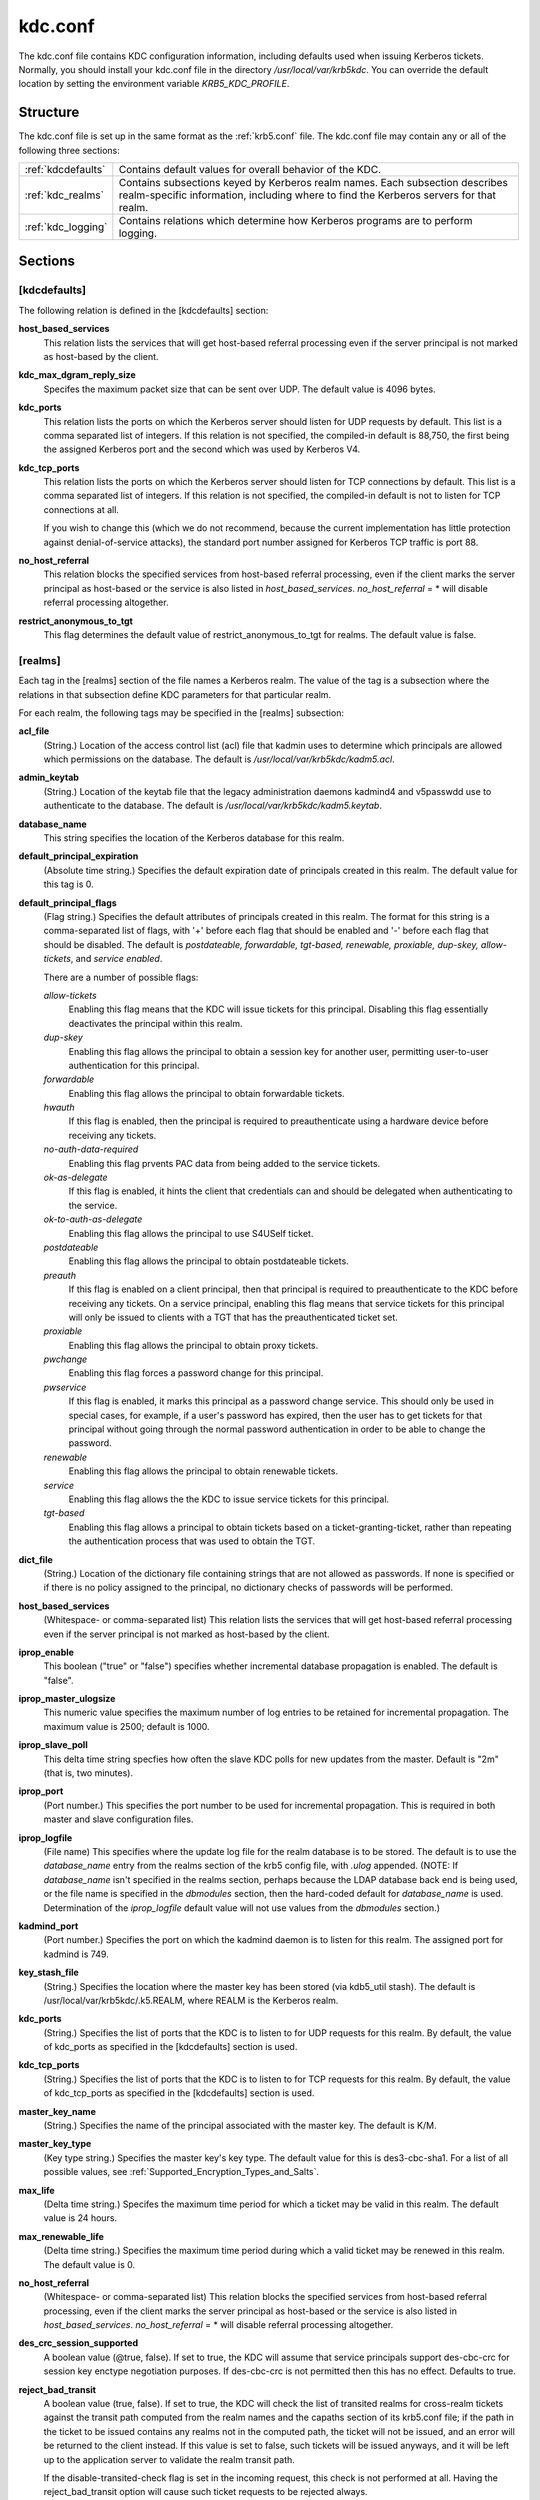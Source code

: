 .. _kdc.conf:

kdc.conf
==============

The kdc.conf file contains KDC configuration information, including defaults used when issuing Kerberos tickets. Normally, you should install your kdc.conf file in the directory */usr/local/var/krb5kdc*. You can override the default location by setting the environment variable *KRB5_KDC_PROFILE*.

Structure
--------------

The kdc.conf file is set up in the same format as the :ref:`krb5.conf` file. The kdc.conf file may contain any or all of the following three sections:

==================== ================================
:ref:`kdcdefaults`        Contains default values for overall behavior of the KDC.
:ref:`kdc_realms`             Contains subsections keyed by Kerberos realm names. Each subsection describes realm-specific information, including where to find the Kerberos servers for that realm.
:ref:`kdc_logging`            Contains relations which determine how Kerberos programs are to perform logging. 
==================== ================================

Sections
-------------


.. _kdcdefaults:

**[kdcdefaults]**
~~~~~~~~~~~~~~~~~~~~~~~

The following relation is defined in the [kdcdefaults] section:

**host_based_services**
    This relation lists the services that will get host-based referral processing even if the server principal is not marked as host-based by the client.
**kdc_max_dgram_reply_size**
    Specifes the maximum packet size that can be sent over UDP. The default value is 4096 bytes.
**kdc_ports**
    This relation lists the ports on which the Kerberos server should listen for UDP requests by default. This list is a comma separated list of integers. If this relation is not specified, the compiled-in default is 88,750, the first being the assigned Kerberos port and the second which was used by Kerberos V4. 
**kdc_tcp_ports**
    This relation lists the ports on which the Kerberos server should listen for TCP connections by default. This list is a comma separated list of integers. If this relation is not specified, the compiled-in default is not to listen for TCP connections at all.

    If you wish to change this (which we do not recommend, because the current implementation has little protection against denial-of-service attacks), the standard port number assigned for Kerberos TCP traffic is port 88. 
**no_host_referral**
    This relation blocks the specified services from host-based referral processing, even if the client marks the server principal as host-based or the service is also listed in *host_based_services*. *no_host_referral* = \*  will disable referral processing altogether.
**restrict_anonymous_to_tgt**
    This flag determines the default value of restrict_anonymous_to_tgt for realms. The default value is false. 


.. _kdc_realms:

**[realms]**
~~~~~~~~~~~~~~~

Each tag in the [realms] section of the file names a Kerberos realm. The value of the tag is a subsection where the relations in that subsection define KDC parameters for that particular realm.

For each realm, the following tags may be specified in the [realms] subsection:

**acl_file**
    (String.) Location of the access control list (acl) file that kadmin uses to determine which principals are allowed which permissions on the database. The default is */usr/local/var/krb5kdc/kadm5.acl*. 
**admin_keytab**
    (String.) Location of the keytab file that the legacy administration daemons kadmind4 and v5passwdd use to authenticate to the database. The default is */usr/local/var/krb5kdc/kadm5.keytab*. 
**database_name**
    This string specifies the location of the Kerberos database for this realm.
**default_principal_expiration**
    (Absolute time string.) Specifies the default expiration date of principals created in this realm. The default value for this tag is 0. 
**default_principal_flags**
    (Flag string.) Specifies the default attributes of principals created in this realm. The format for this string is a comma-separated list of flags, with '+' before each flag that should be enabled and '-' before each flag that should be disabled. The default is *postdateable, forwardable, tgt-based, renewable, proxiable, dup-skey, allow-tickets*, and *service enabled*.

    There are a number of possible flags:

    *allow-tickets*
        Enabling this flag means that the KDC will issue tickets for this principal. Disabling this flag essentially deactivates the principal within this realm. 
    *dup-skey*
        Enabling this flag allows the principal to obtain a session key for another user, permitting user-to-user authentication for this principal. 
    *forwardable*
        Enabling this flag allows the principal to obtain forwardable tickets. 
    *hwauth*
        If this flag is enabled, then the principal is required to preauthenticate using a hardware device before receiving any tickets. 
    *no-auth-data-required*
        Enabling this flag prvents PAC data from being added to the service tickets. 
    *ok-as-delegate*
        If this flag is enabled, it hints the client that credentials can and should be delegated when authenticating to the service.      
    *ok-to-auth-as-delegate*
        Enabling this flag allows the principal to use S4USelf ticket.
    *postdateable*
        Enabling this flag allows the principal to obtain postdateable tickets. 
    *preauth*
        If this flag is enabled on a client principal, then that principal is required to preauthenticate to the KDC before receiving any tickets. On a service principal, enabling this flag means that service tickets for this principal will only be issued to clients with a TGT that has the preauthenticated ticket set. 
    *proxiable*
        Enabling this flag allows the principal to obtain proxy tickets. 
    *pwchange*
        Enabling this flag forces a password change for this principal. 
    *pwservice*
        If this flag is enabled, it marks this principal as a password change service. This should only be used in special cases, for example, if a user's password has expired, then the user has to get tickets for that principal without going through the normal password authentication in order to be able to change the password. 
    *renewable*
        Enabling this flag allows the principal to obtain renewable tickets. 
    *service*
        Enabling this flag allows the the KDC to issue service tickets for this principal. 
    *tgt-based*
        Enabling this flag allows a principal to obtain tickets based on a ticket-granting-ticket, rather than repeating the authentication process that was used to obtain the TGT. 

**dict_file**
    (String.) Location of the dictionary file containing strings that are not allowed as passwords. If none is specified or if there is no policy assigned to the principal, no dictionary checks of passwords will be performed. 
**host_based_services**
    (Whitespace- or comma-separated list) This relation lists the services that will get host-based referral processing even if the server principal is not marked as host-based by the client.
**iprop_enable**
    This boolean ("true" or "false") specifies whether incremental database propagation is enabled.  The default is "false".
**iprop_master_ulogsize**
    This numeric value specifies the maximum number of log entries to be retained for incremental propagation.  The maximum value is 2500; default is 1000.
**iprop_slave_poll**
    This delta time string specfies how often the slave KDC polls for new updates from the master.  Default is "2m" (that is, two minutes).
**iprop_port**
    (Port number.) This specifies the port number to be used for incremental propagation. This is required in both master and slave configuration files. 
**iprop_logfile**
    (File name) This specifies where the update log file for the realm database is to be stored. The default is to use the *database_name* entry from the realms section of the krb5 config file, with *.ulog* appended. (NOTE: If *database_name* isn't specified in the realms section, perhaps because the LDAP database back end is being used, or the file name is specified in the *dbmodules* section, then the hard-coded default for *database_name* is used. Determination of the *iprop_logfile* default value will not use values from the *dbmodules* section.) 
**kadmind_port**
    (Port number.) Specifies the port on which the kadmind daemon is to listen for this realm. The assigned port for kadmind is 749. 
**key_stash_file**
    (String.) Specifies the location where the master key has been stored (via kdb5_util stash). The default is /usr/local/var/krb5kdc/.k5.REALM, where REALM is the Kerberos realm. 
**kdc_ports**
    (String.) Specifies the list of ports that the KDC is to listen to for UDP requests for this realm. By default, the value of kdc_ports as specified in the [kdcdefaults] section is used. 
**kdc_tcp_ports**
    (String.) Specifies the list of ports that the KDC is to listen to for TCP requests for this realm. By default, the value of kdc_tcp_ports as specified in the [kdcdefaults] section is used. 
**master_key_name**
    (String.) Specifies the name of the principal associated with the master key. The default is K/M. 
**master_key_type**
    (Key type string.) Specifies the master key's key type. The default value for this is des3-cbc-sha1. For a list of all possible values, see :ref:`Supported_Encryption_Types_and_Salts`. 
**max_life**
    (Delta time string.) Specifes the maximum time period for which a ticket may be valid in this realm. The default value is 24 hours. 
**max_renewable_life**
    (Delta time string.) Specifies the maximum time period during which a valid ticket may be renewed in this realm. The default value is 0. 
**no_host_referral**
    (Whitespace- or comma-separated list) This relation blocks the specified services from host-based referral processing, even if the client marks the server principal as host-based or the service is also listed in *host_based_services*. *no_host_referral* = \*  will disable referral processing altogether.
**des_crc_session_supported**
    A boolean value (@true, false).  If set to true, the KDC will assume that service principals support des-cbc-crc for session key enctype negotiation purposes.  If des-cbc-crc is not permitted then this has no effect.  Defaults to true.
**reject_bad_transit**
    A boolean value (true, false). If set to true, the KDC will check the list of transited realms for cross-realm tickets against the transit path computed from the realm names and the capaths section of its krb5.conf file; if the path in the ticket to be issued contains any realms not in the computed path, the ticket will not be issued, and an error will be returned to the client instead. If this value is set to false, such tickets will be issued anyways, and it will be left up to the application server to validate the realm transit path.

    If the disable-transited-check flag is set in the incoming request, this check is not performed at all. Having the reject_bad_transit option will cause such ticket requests to be rejected always.

    This transit path checking and config file option currently apply only to TGS requests.

    Earlier versions of the MIT release (before 1.2.3) had bugs in the application server support such that the server-side checks may not be performed correctly. We recommend turning this option on, unless you know that all application servers in this realm have been updated to fixed versions of the software, and for whatever reason, you don't want the KDC to do the validation.

    This is a per-realm option so that multiple-realm KDCs may control it separately for each realm, in case (for example) one realm has had the software on its application servers updated but another has not.

    This option defaults to true. 
**restrict_anonymous_to_tgt**
    A boolean value (true, false). If set to true, the KDC will reject ticket requests from anonymous principals to service principals other than the realm's ticket-granting service. This option allows anonymous PKINIT to be enabled for use as FAST armor tickets without allowing anonymous authentication to services. By default, the value of restrict_anonymous_to_tgt as specified in the [kdcdefaults] section is used. 

**supported_enctypes**
    List of key:salt strings. Specifies the default key/salt combinations of principals for this realm. Any principals created through kadmin will have keys of these types. The default value for this tag is aes256-cts-hmac-sha1-96:normal aes128-cts-hmac-sha1-96:normal des3-cbc-sha1:normal arcfour-hmac-md5:normal. For lists of possible values, see :ref:`Supported_Encryption_Types_and_Salts` 




.. _kdc_logging:

**[logging]**
~~~~~~~~~~~~~~~~~~~~

See :ref:`logging` section in :ref:`krb5.conf` 


PKINIT options
---------------

.. note:: The following are pkinit-specific options. Note that these values may be specified in [kdcdefaults] as global defaults, or within a realm-specific subsection of [realms]. Also note that a realm-specific value over-rides, does not add to, a generic [kdcdefaults] specification. The search order is:

   1. realm-specific subsection of [realms]

                [realms]
                    EXAMPLE.COM = {
                        pkinit_anchors = FILE\:/usr/local/example.com.crt

                    }
                

   2. generic value in the [kdcdefaults] section.

                [kdcdefaults]
                    pkinit_anchors = DIR\:/usr/local/generic_trusted_cas/
                


For information about the syntax of some of these options, see See pkinit identity syntax.

**pkinit_anchors**
    Specifies the location of trusted anchor (root) certificates which the KDC trusts to sign client certificates. This option is required if pkinit is to be supported by the KDC. This option may be specified multiple times.

**pkinit_dh_min_bits**
    Specifies the minimum number of bits the KDC is willing to accept for a client's Diffie-Hellman key. The default is 2048.

**pkinit_allow_upn**
    Specifies that the KDC is willing to accept client certificates with the Microsoft UserPrincipalName (UPN) Subject Alternative Name (SAN). This means the KDC accepts the binding of the UPN in the certificate to the Kerberos principal name.

    The default is *false*.

    Without this option, the KDC will only accept certificates with the *id-pkinit-san* as defined in :rfc:`4556`. There is currently no option to disable SAN checking in the KDC.

**pkinit_eku_checking**
    This option specifies what Extended Key Usage (EKU) values the KDC is willing to accept in client certificates. The values recognized in the kdc.conf file are:

    *kpClientAuth*
        This is the default value and specifies that client certificates must have the id-pkinit-KPClientAuth EKU as defined in :rfc:`4556`.
    *scLogin*
        If scLogin is specified, client certificates with the Microsoft Smart Card Login EKU (id-ms-kp-sc-logon) will be accepted.
    *none*
        If none is specified, then client certificates will not be checked to verify they have an acceptable EKU. The use of this option is not recommended. 

**pkinit_identity**
    Specifies the location of the KDC's X.509 identity information. This option is required if pkinit is to be supported by the KDC.

**pkinit_kdc_ocsp**
    Specifies the location of the KDC's OCSP.

**pkinit_mapping_file**
    Specifies the name of the ACL pkinit mapping file. This file maps principals to the certificates that they can use.
 
**pkinit_pool**
    Specifies the location of intermediate certificates which may be used by the KDC to complete the trust chain between a client's certificate and a trusted anchor. This option may be specified multiple times.

**pkinit_revoke**
    Specifies the location of Certificate Revocation List (CRL) information to be used by the KDC when verifying the validity of client certificates. This option may be specified multiple times.

**pkinit_require_crl_checking**
    The default certificate verification process will always check the available revocation information to see if a certificate has been revoked. If a match is found for the certificate in a CRL, verification fails. If the certificate being verified is not listed in a CRL, or there is no CRL present for its issuing CA, and pkinit_require_crl_checking is false, then verification succeeds.

    However, if pkinit_require_crl_checking is true and there is no CRL information available for the issuing CA, then verification fails.

    *pkinit_require_crl_checking* should be set to true if the policy is such that up-to-date CRLs must be present for every CA.


Sample kdc.conf File
--------------------

Here's an example of a kdc.conf file::

     [kdcdefaults]
         kdc_ports = 88
     
     [realms]
         ATHENA.MIT.EDU = {
             kadmind_port = 749
             max_life = 12h 0m 0s
             max_renewable_life = 7d 0h 0m 0s
             master_key_type = des3-hmac-sha1
             supported_enctypes = des3-hmac-sha1:normal des-cbc-crc:normal des-cbc-crc:v4
         }
     
     [logging]
         kdc = FILE:/usr/local/var/krb5kdc/kdc.log
         admin_server = FILE:/usr/local/var/krb5kdc/kadmin.log
     

FILES
------
       
/usr/local/var/krb5kdc/kdc.conf

SEE ALSO
---------

krb5.conf(5), krb5kdc(8)


